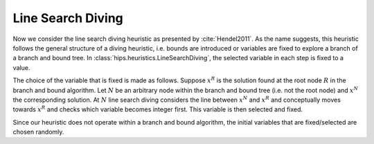 Line Search Diving
==================

Now we consider the line search diving heuristic as presented by :cite:`Hendel2011`. As the name suggests, this
heuristic follows the general structure of a diving heuristic, i.e. bounds are introduced or variables are fixed to
explore a branch of a branch and bound tree. In :class:`hips.heuristics.LineSearchDiving`, the selected variable in each step is fixed to a value.

The choice of the variable that is fixed is made as follows. Suppose :math:`x^R` is the solution found at the root
node :math:`R` in the branch and bound algorithm. Let :math:`N` be an arbitrary node within the branch and bound tree
(i.e. not the root node) and :math:`x^N` the corresponding solution. At :math:`N` line search diving considers the line
between :math:`x^N` and :math:`x^R` and conceptually moves towards :math:`x^R` and checks which variable becomes integer first.
This variable is then selected and fixed.

Since our heuristic does not operate within a branch and bound algorithm, the initial variables that are fixed/selected
are chosen randomly.